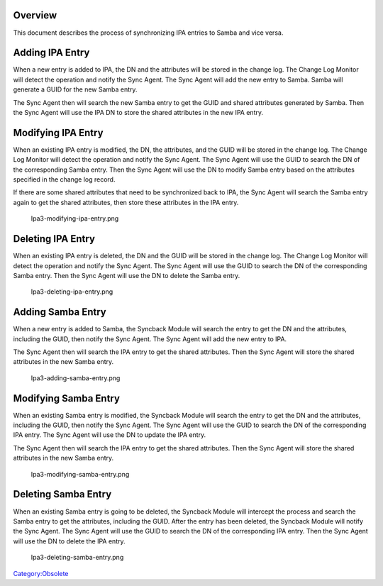 Overview
========

This document describes the process of synchronizing IPA entries to
Samba and vice versa.



Adding IPA Entry
================

When a new entry is added to IPA, the DN and the attributes will be
stored in the change log. The Change Log Monitor will detect the
operation and notify the Sync Agent. The Sync Agent will add the new
entry to Samba. Samba will generate a GUID for the new Samba entry.

The Sync Agent then will search the new Samba entry to get the GUID and
shared attributes generated by Samba. Then the Sync Agent will use the
IPA DN to store the shared attributes in the new IPA entry.
|Ipa3-adding-ipa-entry.png|



Modifying IPA Entry
===================

When an existing IPA entry is modified, the DN, the attributes, and the
GUID will be stored in the change log. The Change Log Monitor will
detect the operation and notify the Sync Agent. The Sync Agent will use
the GUID to search the DN of the corresponding Samba entry. Then the
Sync Agent will use the DN to modify Samba entry based on the attributes
specified in the change log record.

If there are some shared attributes that need to be synchronized back to
IPA, the Sync Agent will search the Samba entry again to get the shared
attributes, then store these attributes in the IPA entry.

.. figure:: Ipa3-modifying-ipa-entry.png
   :alt: Ipa3-modifying-ipa-entry.png

   Ipa3-modifying-ipa-entry.png



Deleting IPA Entry
==================

When an existing IPA entry is deleted, the DN and the GUID will be
stored in the change log. The Change Log Monitor will detect the
operation and notify the Sync Agent. The Sync Agent will use the GUID to
search the DN of the corresponding Samba entry. Then the Sync Agent will
use the DN to delete the Samba entry.

.. figure:: Ipa3-deleting-ipa-entry.png
   :alt: Ipa3-deleting-ipa-entry.png

   Ipa3-deleting-ipa-entry.png



Adding Samba Entry
==================

When a new entry is added to Samba, the Syncback Module will search the
entry to get the DN and the attributes, including the GUID, then notify
the Sync Agent. The Sync Agent will add the new entry to IPA.

The Sync Agent then will search the IPA entry to get the shared
attributes. Then the Sync Agent will store the shared attributes in the
new Samba entry.

.. figure:: Ipa3-adding-samba-entry.png
   :alt: Ipa3-adding-samba-entry.png

   Ipa3-adding-samba-entry.png



Modifying Samba Entry
=====================

When an existing Samba entry is modified, the Syncback Module will
search the entry to get the DN and the attributes, including the GUID,
then notify the Sync Agent. The Sync Agent will use the GUID to search
the DN of the corresponding IPA entry. The Sync Agent will use the DN to
update the IPA entry.

The Sync Agent then will search the IPA entry to get the shared
attributes. Then the Sync Agent will store the shared attributes in the
new Samba entry.

.. figure:: Ipa3-modifying-samba-entry.png
   :alt: Ipa3-modifying-samba-entry.png

   Ipa3-modifying-samba-entry.png



Deleting Samba Entry
====================

When an existing Samba entry is going to be deleted, the Syncback Module
will intercept the process and search the Samba entry to get the
attributes, including the GUID. After the entry has been deleted, the
Syncback Module will notify the Sync Agent. The Sync Agent will use the
GUID to search the DN of the corresponding IPA entry. Then the Sync
Agent will use the DN to delete the IPA entry.

.. figure:: Ipa3-deleting-samba-entry.png
   :alt: Ipa3-deleting-samba-entry.png

   Ipa3-deleting-samba-entry.png

`Category:Obsolete <Category:Obsolete>`__

.. |Ipa3-adding-ipa-entry.png| image:: Ipa3-adding-ipa-entry.png
